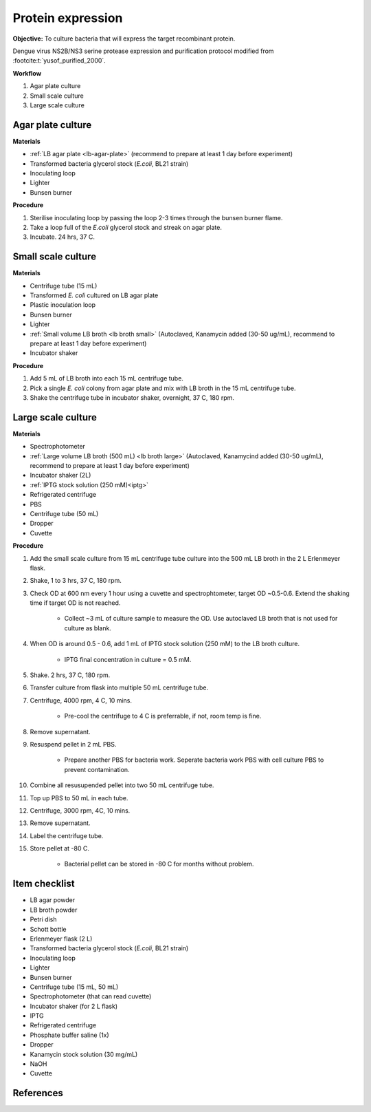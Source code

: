 .. _protein-expression:

Protein expression
==================

**Objective:** To culture bacteria that will express the target recombinant protein.  

Dengue virus NS2B/NS3 serine protease expression and purification protocol modified from :footcite:t:`yusof_purified_2000`.

**Workflow**

#. Agar plate culture
#. Small scale culture 
#. Large scale culture

Agar plate culture
------------------

**Materials** 

* :ref:`LB agar plate <lb-agar-plate>` (recommend to prepare at least 1 day before experiment)
* Transformed bacteria glycerol stock (*E.coli*, BL21 strain)
* Inoculating loop 
* Lighter
* Bunsen burner

**Procedure**

#. Sterilise inoculating loop by passing the loop 2-3 times through the bunsen burner flame. 
#. Take a loop full of the *E.coli* glycerol stock and streak on agar plate. 
#. Incubate. 24 hrs, 37 C.   

Small scale culture
-------------------

**Materials**

* Centrifuge tube (15 mL)
* Transformed *E. coli* cultured on LB agar plate 
* Plastic inoculation loop
* Bunsen burner
* Lighter 
* :ref:`Small volume LB broth <lb broth small>` (Autoclaved, Kanamycin added (30-50 ug/mL), recommend to prepare at least 1 day before experiment)
* Incubator shaker 

**Procedure** 
 
#. Add 5 mL of LB broth into each 15 mL centrifuge tube.
#. Pick a single *E. coli* colony from agar plate and mix with LB broth in the 15 mL centrifuge tube.
#. Shake the centrifuge tube in incubator shaker, overnight, 37 C, 180 rpm.

Large scale culture
-------------------

**Materials**

* Spectrophotometer
* :ref:`Large volume LB broth (500 mL) <lb broth large>` (Autoclaved, Kanamycind added (30-50 ug/mL), recommend to prepare at least 1 day before experiment)
* Incubator shaker (2L)
* :ref:`IPTG stock solution (250 mM)<iptg>`
* Refrigerated centrifuge 
* PBS 
* Centrifuge tube (50 mL)
* Dropper 
* Cuvette 

**Procedure**

#. Add the small scale culture from 15 mL centrifuge tube culture into the 500 mL LB broth in the 2 L Erlenmeyer flask. 
#. Shake, 1 to 3 hrs, 37 C, 180 rpm. 
#. Check OD at 600 nm every 1 hour using a cuvette and spectrophtometer, target OD ~0.5-0.6. Extend the shaking time if target OD is not reached.

    * Collect ~3 mL of culture sample to measure the OD. Use autoclaved LB broth that is not used for culture as blank.  

#. When OD is around 0.5 - 0.6, add 1 mL of IPTG stock solution (250 mM) to the LB broth culture. 

    * IPTG final concentration in culture = 0.5 mM. 

#. Shake. 2 hrs, 37 C, 180 rpm.
#. Transfer culture from flask into multiple 50 mL centrifuge tube. 
#. Centrifuge, 4000 rpm, 4 C, 10 mins. 

    * Pre-cool the centrifuge to 4 C is preferrable, if not, room temp is fine. 

#. Remove supernatant. 
#. Resuspend pellet in 2 mL PBS.  

    * Prepare another PBS for bacteria work. Seperate bacteria work PBS with cell culture PBS to prevent contamination. 

#. Combine all resusupended pellet into two 50 mL centrifuge tube.
#. Top up PBS to 50 mL in each tube.  
#. Centrifuge, 3000 rpm, 4C, 10 mins.  
#. Remove supernatant. 
#. Label the centrifuge tube.
#. Store pellet at -80 C.

    * Bacterial pellet can be stored in -80 C for months without problem. 
    
Item checklist
--------------

* LB agar powder
* LB broth powder
* Petri dish
* Schott bottle
* Erlenmeyer flask (2 L)
* Transformed bacteria glycerol stock (*E.coli*, BL21 strain)
* Inoculating loop
* Lighter
* Bunsen burner
* Centrifuge tube (15 mL, 50 mL)
* Spectrophotometer (that can read cuvette)
* Incubator shaker (for 2 L flask)
* IPTG 
* Refrigerated centrifuge 
* Phosphate buffer saline (1x)
* Dropper
* Kanamycin stock solution (30 mg/mL)
* NaOH
* Cuvette

References
----------

.. footbibliography::